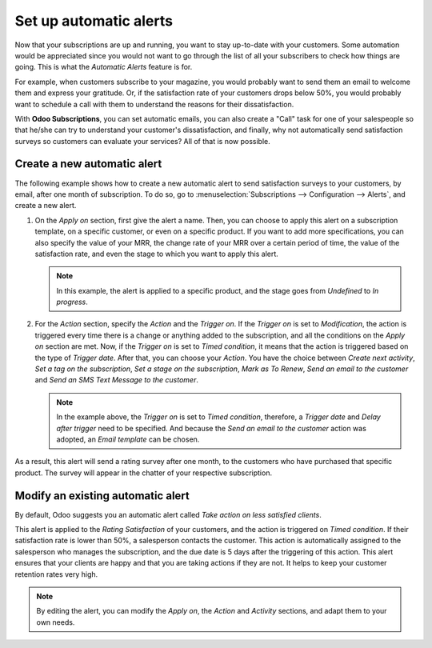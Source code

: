 =======================
Set up automatic alerts
=======================

Now that your subscriptions are up and running, you want to stay up-to-date with your customers.
Some automation would be appreciated since you would not want to go through the list of all your
subscribers to check how things are going. This is what the *Automatic Alerts* feature is for.

For example, when customers subscribe to your magazine, you would probably want to send them an
email to welcome them and express your gratitude. Or, if the satisfaction rate of your customers
drops below 50%, you would probably want to schedule a call with them to understand the reasons for
their dissatisfaction.

With **Odoo Subscriptions**, you can set automatic emails, you can also create a "Call" task for one
of your salespeople so that he/she can try to understand your customer's dissatisfaction, and finally,
why not automatically send satisfaction surveys so customers can evaluate your services? All of that
is now possible.

Create a new automatic alert
============================

The following example shows how to create a new automatic alert to send satisfaction surveys to your
customers, by email, after one month of subscription. To do so, go to
:menuselection:`Subscriptions --> Configuration --> Alerts`, and create a new
alert.

.. image:: media/create-a-new-automatic-alert.png
  :align: center
  :alt: New automatic alert in Odoo Subscriptions

1. On the *Apply on* section, first give the alert a name. Then, you can choose to apply this alert
   on a subscription template, on a specific customer, or even on a specific product. If you want to
   add more specifications, you can also specify the value of your MRR, the change rate of your MRR
   over a certain period of time, the value of the satisfaction rate, and even the stage to which
   you want to apply this alert.

   .. note::
      In this example, the alert is applied to a specific product, and the stage goes from *Undefined*
      to *In progress*.

2. For the *Action* section, specify the *Action* and the *Trigger on*. If the *Trigger on* is set to
   *Modification*, the action is triggered every time there is a change or anything added to the
   subscription, and all the conditions on the *Apply on* section are met. Now, if the *Trigger on*
   is set to *Timed condition*, it means that the action is triggered based on the type of
   *Trigger date*. After that, you can choose your *Action*. You have the choice between
   *Create next activity*, *Set a tag on the subscription*, *Set a stage on the subscription*,
   *Mark as To Renew*, *Send an email to the customer* and *Send an SMS Text Message to the customer*.

   .. note::
      In the example above, the *Trigger on* is set to *Timed condition*, therefore, a *Trigger date*
      and *Delay after trigger* need to be specified. And because the *Send an email to the customer*
      action was adopted, an *Email template* can be chosen.

As a result, this alert will send a rating survey after one month, to the customers who have purchased
that specific product. The survey will appear in the chatter of your respective subscription.

.. image:: media/rating-satisfaction-survey.png
  :align: center
  :alt: Satisfaction survey in Odoo Subscriptions


Modify an existing automatic alert
==================================

By default, Odoo suggests you an automatic alert called *Take action on less satisfied clients*.

.. image:: media/modify-an-existing-automatic-alert.png
  :align: center
  :alt: Modify an existing automatic alert in Odoo Subscriptions

This alert is applied to the *Rating Satisfaction* of your customers, and the action is triggered on
*Timed condition*. If their satisfaction rate is lower than 50%, a salesperson contacts the customer.
This action is automatically assigned to the salesperson who manages the subscription, and the due
date is 5 days after the triggering of this action. This alert ensures that your clients are happy
and that you are taking actions if they are not. It helps to keep your customer retention rates very
high.

.. note::
   By editing the alert, you can modify the *Apply on*, the *Action* and *Activity* sections, and
   adapt them to your own needs.

.. seealso::
  - :doc:`../../subscriptions/configuration/subscription_templates`
  - :doc:`../../subscriptions/configuration/subscription_products`
  - :doc:`../../subscriptions/sales_flow/create_a_quotation`
  - :doc:`../../subscriptions/sales_flow/renewals`
  - :doc:`../../subscriptions/sales_flow/upselling`
  - :doc:`../../subscriptions/sales_flow/closing`
  - :doc:`../../subscriptions/reporting/subscription_reports`